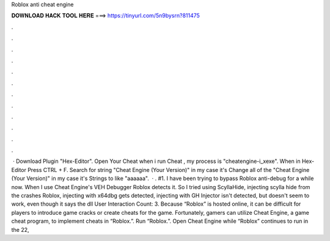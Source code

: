Roblox anti cheat engine

𝐃𝐎𝐖𝐍𝐋𝐎𝐀𝐃 𝐇𝐀𝐂𝐊 𝐓𝐎𝐎𝐋 𝐇𝐄𝐑𝐄 ===> https://tinyurl.com/5n9bysrn?811475

.

.

.

.

.

.

.

.

.

.

.

.

 · Download Plugin "Hex-Editor". Open Your Cheat  when i run Cheat , my process is "cheatengine-i_xexe". When in Hex-Editor Press CTRL + F. Search for string "Cheat Engine (Your Version)" in my case it's Change all of the "Cheat Engine (Your Version)" in my case it's Strings to like "aaaaaa".  · . #1. I have been trying to bypass Roblox anti-debug for a while now. When I use Cheat Engine's VEH Debugger Roblox detects it. So I tried using ScyllaHide, injecting scylla hide from the  crashes Roblox, injecting with x64dbg gets detected, injecting with GH Injector isn't detected, but doesn't seem to work, even though it says the dll User Interaction Count: 3. Because “Roblox” is hosted online, it can be difficult for players to introduce game cracks or create cheats for the game. Fortunately, gamers can utilize Cheat Engine, a game cheat program, to implement cheats in “Roblox.”. Run “Roblox.”. Open Cheat Engine while “Roblox” continues to run in the  22, 